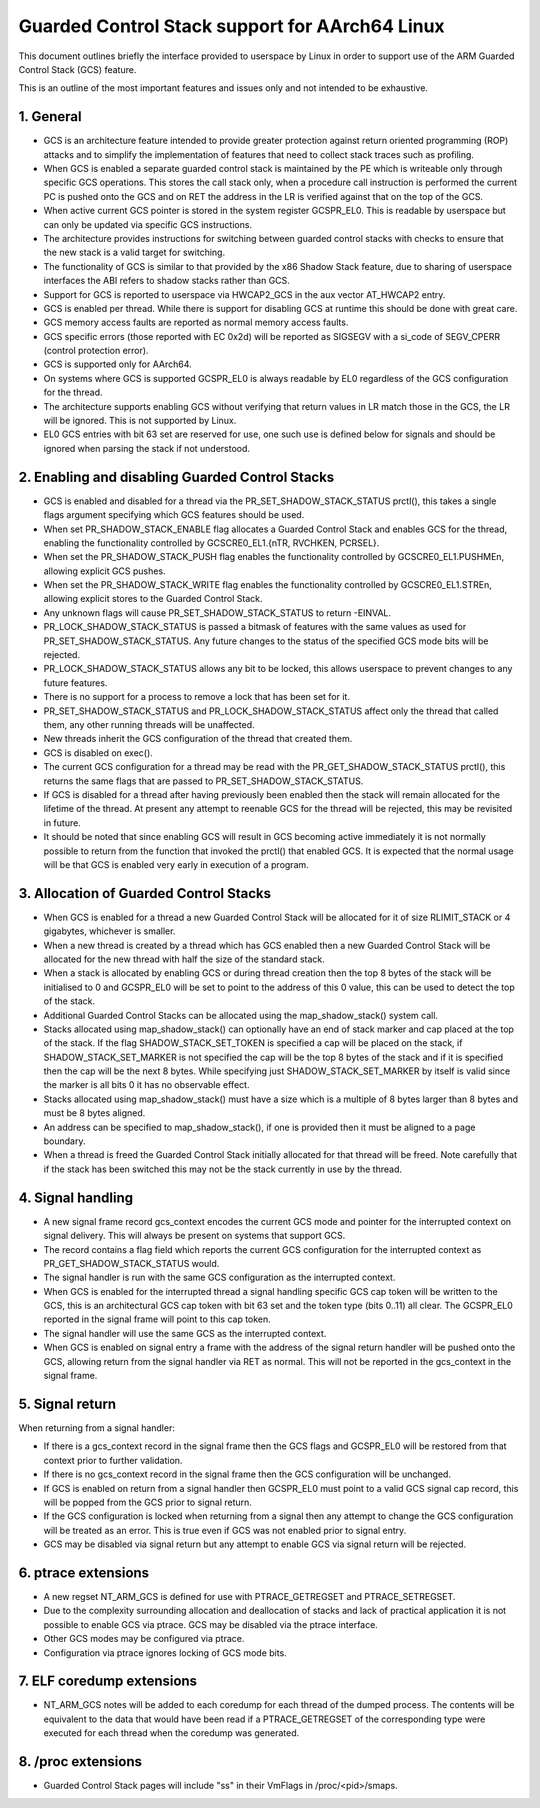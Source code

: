 ===============================================
Guarded Control Stack support for AArch64 Linux
===============================================

This document outlines briefly the interface provided to userspace by Linux in
order to support use of the ARM Guarded Control Stack (GCS) feature.

This is an outline of the most important features and issues only and not
intended to be exhaustive.



1.  General
-----------

* GCS is an architecture feature intended to provide greater protection
  against return oriented programming (ROP) attacks and to simplify the
  implementation of features that need to collect stack traces such as
  profiling.

* When GCS is enabled a separate guarded control stack is maintained by the
  PE which is writeable only through specific GCS operations.  This
  stores the call stack only, when a procedure call instruction is
  performed the current PC is pushed onto the GCS and on RET the
  address in the LR is verified against that on the top of the GCS.

* When active current GCS pointer is stored in the system register
  GCSPR_EL0.  This is readable by userspace but can only be updated
  via specific GCS instructions.

* The architecture provides instructions for switching between guarded
  control stacks with checks to ensure that the new stack is a valid
  target for switching.

* The functionality of GCS is similar to that provided by the x86 Shadow
  Stack feature, due to sharing of userspace interfaces the ABI refers to
  shadow stacks rather than GCS.

* Support for GCS is reported to userspace via HWCAP2_GCS in the aux vector
  AT_HWCAP2 entry.

* GCS is enabled per thread.  While there is support for disabling GCS
  at runtime this should be done with great care.

* GCS memory access faults are reported as normal memory access faults.

* GCS specific errors (those reported with EC 0x2d) will be reported as
  SIGSEGV with a si_code of SEGV_CPERR (control protection error).

* GCS is supported only for AArch64.

* On systems where GCS is supported GCSPR_EL0 is always readable by EL0
  regardless of the GCS configuration for the thread.

* The architecture supports enabling GCS without verifying that return values
  in LR match those in the GCS, the LR will be ignored.  This is not supported
  by Linux.

* EL0 GCS entries with bit 63 set are reserved for use, one such use is defined
  below for signals and should be ignored when parsing the stack if not
  understood.


2.  Enabling and disabling Guarded Control Stacks
-------------------------------------------------

* GCS is enabled and disabled for a thread via the PR_SET_SHADOW_STACK_STATUS
  prctl(), this takes a single flags argument specifying which GCS features
  should be used.

* When set PR_SHADOW_STACK_ENABLE flag allocates a Guarded Control Stack
  and enables GCS for the thread, enabling the functionality controlled by
  GCSCRE0_EL1.{nTR, RVCHKEN, PCRSEL}.

* When set the PR_SHADOW_STACK_PUSH flag enables the functionality controlled
  by GCSCRE0_EL1.PUSHMEn, allowing explicit GCS pushes.

* When set the PR_SHADOW_STACK_WRITE flag enables the functionality controlled
  by GCSCRE0_EL1.STREn, allowing explicit stores to the Guarded Control Stack.

* Any unknown flags will cause PR_SET_SHADOW_STACK_STATUS to return -EINVAL.

* PR_LOCK_SHADOW_STACK_STATUS is passed a bitmask of features with the same
  values as used for PR_SET_SHADOW_STACK_STATUS.  Any future changes to the
  status of the specified GCS mode bits will be rejected.

* PR_LOCK_SHADOW_STACK_STATUS allows any bit to be locked, this allows
  userspace to prevent changes to any future features.

* There is no support for a process to remove a lock that has been set for
  it.

* PR_SET_SHADOW_STACK_STATUS and PR_LOCK_SHADOW_STACK_STATUS affect only the
  thread that called them, any other running threads will be unaffected.

* New threads inherit the GCS configuration of the thread that created them.

* GCS is disabled on exec().

* The current GCS configuration for a thread may be read with the
  PR_GET_SHADOW_STACK_STATUS prctl(), this returns the same flags that
  are passed to PR_SET_SHADOW_STACK_STATUS.

* If GCS is disabled for a thread after having previously been enabled then
  the stack will remain allocated for the lifetime of the thread.  At present
  any attempt to reenable GCS for the thread will be rejected, this may be
  revisited in future.

* It should be noted that since enabling GCS will result in GCS becoming
  active immediately it is not normally possible to return from the function
  that invoked the prctl() that enabled GCS.  It is expected that the normal
  usage will be that GCS is enabled very early in execution of a program.



3.  Allocation of Guarded Control Stacks
----------------------------------------

* When GCS is enabled for a thread a new Guarded Control Stack will be
  allocated for it of size RLIMIT_STACK or 4 gigabytes, whichever is
  smaller.

* When a new thread is created by a thread which has GCS enabled then a
  new Guarded Control Stack will be allocated for the new thread with
  half the size of the standard stack.

* When a stack is allocated by enabling GCS or during thread creation then
  the top 8 bytes of the stack will be initialised to 0 and GCSPR_EL0 will
  be set to point to the address of this 0 value, this can be used to
  detect the top of the stack.

* Additional Guarded Control Stacks can be allocated using the
  map_shadow_stack() system call.

* Stacks allocated using map_shadow_stack() can optionally have an end of
  stack marker and cap placed at the top of the stack.  If the flag
  SHADOW_STACK_SET_TOKEN is specified a cap will be placed on the stack,
  if SHADOW_STACK_SET_MARKER is not specified the cap will be the top 8
  bytes of the stack and if it is specified then the cap will be the next
  8 bytes.  While specifying just SHADOW_STACK_SET_MARKER by itself is
  valid since the marker is all bits 0 it has no observable effect.

* Stacks allocated using map_shadow_stack() must have a size which is a
  multiple of 8 bytes larger than 8 bytes and must be 8 bytes aligned.

* An address can be specified to map_shadow_stack(), if one is provided then
  it must be aligned to a page boundary.

* When a thread is freed the Guarded Control Stack initially allocated for
  that thread will be freed.  Note carefully that if the stack has been
  switched this may not be the stack currently in use by the thread.


4.  Signal handling
--------------------

* A new signal frame record gcs_context encodes the current GCS mode and
  pointer for the interrupted context on signal delivery.  This will always
  be present on systems that support GCS.

* The record contains a flag field which reports the current GCS configuration
  for the interrupted context as PR_GET_SHADOW_STACK_STATUS would.

* The signal handler is run with the same GCS configuration as the interrupted
  context.

* When GCS is enabled for the interrupted thread a signal handling specific
  GCS cap token will be written to the GCS, this is an architectural GCS cap
  token with bit 63 set and the token type (bits 0..11) all clear.  The
  GCSPR_EL0 reported in the signal frame will point to this cap token.

* The signal handler will use the same GCS as the interrupted context.

* When GCS is enabled on signal entry a frame with the address of the signal
  return handler will be pushed onto the GCS, allowing return from the signal
  handler via RET as normal.  This will not be reported in the gcs_context in
  the signal frame.


5.  Signal return
-----------------

When returning from a signal handler:

* If there is a gcs_context record in the signal frame then the GCS flags
  and GCSPR_EL0 will be restored from that context prior to further
  validation.

* If there is no gcs_context record in the signal frame then the GCS
  configuration will be unchanged.

* If GCS is enabled on return from a signal handler then GCSPR_EL0 must
  point to a valid GCS signal cap record, this will be popped from the
  GCS prior to signal return.

* If the GCS configuration is locked when returning from a signal then any
  attempt to change the GCS configuration will be treated as an error.  This
  is true even if GCS was not enabled prior to signal entry.

* GCS may be disabled via signal return but any attempt to enable GCS via
  signal return will be rejected.


6.  ptrace extensions
---------------------

* A new regset NT_ARM_GCS is defined for use with PTRACE_GETREGSET and
  PTRACE_SETREGSET.

* Due to the complexity surrounding allocation and deallocation of stacks and
  lack of practical application it is not possible to enable GCS via ptrace.
  GCS may be disabled via the ptrace interface.

* Other GCS modes may be configured via ptrace.

* Configuration via ptrace ignores locking of GCS mode bits.


7.  ELF coredump extensions
---------------------------

* NT_ARM_GCS notes will be added to each coredump for each thread of the
  dumped process.  The contents will be equivalent to the data that would
  have been read if a PTRACE_GETREGSET of the corresponding type were
  executed for each thread when the coredump was generated.



8.  /proc extensions
--------------------

* Guarded Control Stack pages will include "ss" in their VmFlags in
  /proc/<pid>/smaps.
